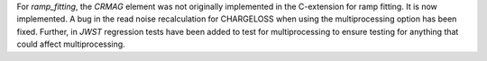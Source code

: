 For `ramp_fitting`, the `CRMAG` element was not originally implemented in
the C-extension for ramp fitting.  It is now implemented.  A bug in the read
noise recalculation for CHARGELOSS when using the multiprocessing option has
been fixed.  Further, in `JWST` regression tests have been added to test for
multiprocessing to ensure testing for anything that could affect multiprocessing.
